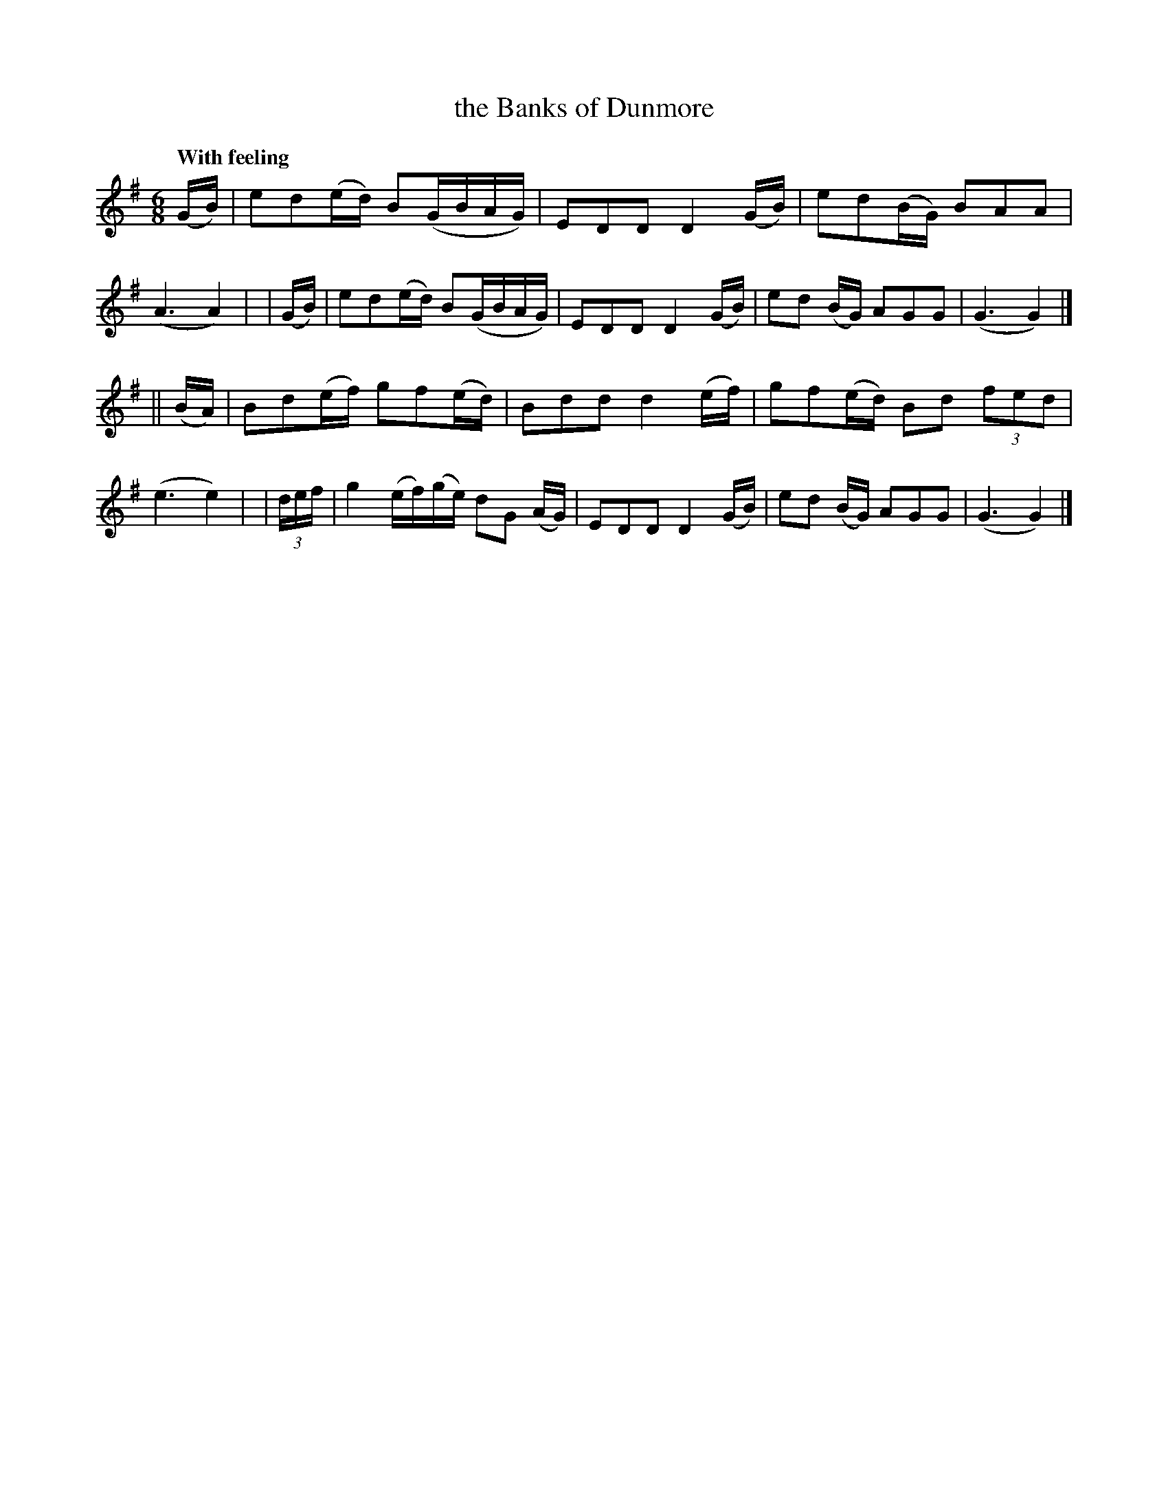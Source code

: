 X: 542
T: the Banks of Dunmore
R: jig, waltz, air
%S: s:2 b:16(8+8)
B: O'Neill's 1850 #542
Z: Dave Wooldridge
Q: "With feeling"
M: 6/8
L: 1/8
K: G
   (G/B/) | ed(e/d/) B(G/B/A/G/) | EDD D2 (G/B/) | ed(B/G/) BAA | (A3 A2) |\
|  (G/B/) | ed(e/d/) B(G/B/A/G/) | EDD D2 (G/B/) | ed (B/G/) AGG | (G3 G2) |]
|| (B/A/) | Bd(e/f/) gf(e/d/) | Bdd d2 (e/f/) | gf(e/d/) Bd (3fed | (e3 e2) |\
| (3d/e/f/ | g2 (e/f/)(g/e/) dG (A/G/) | EDD D2 (G/B/) | ed (B/G/) AGG | (G3 G2) |]
